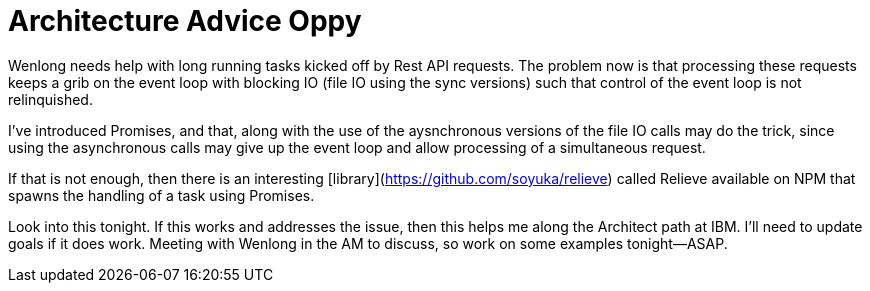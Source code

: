 = Architecture Advice Oppy

Wenlong needs help with long running tasks kicked off by Rest API requests.  
The problem now is that processing these requests keeps a grib on the event loop with blocking IO (file IO using the sync versions) such that control of the event loop is not relinquished.  

I've introduced Promises, and that, along with the use of the aysnchronous versions of the file IO calls may do the trick, since using the asynchronous calls may give up the event loop and allow processing of a simultaneous request.

If that is not enough, then there is an interesting [library](https://github.com/soyuka/relieve) called Relieve available on NPM that spawns the handling of a task using Promises.  

Look into this tonight.  If this works and addresses the issue, then this helps me along the Architect path at IBM.  I'll need to update goals if it does work.  Meeting with Wenlong in the AM to discuss, so work on some examples tonight--ASAP.